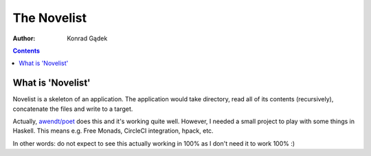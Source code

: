 ==============
 The Novelist
==============
:Author: Konrad Gądek

.. contents::


What is 'Novelist'
==================

Novelist is a skeleton of an application. The application would take directory, read all of its
contents (recursively), concatenate the files and write to a target.

Actually, `awendt/poet`_ does this and it's working quite well. However, I needed a small project to
play with some things in Haskell. This means e.g. Free Monads, CircleCI integration, hpack, etc.

In other words: do not expect to see this actually working in 100% as I don't need it to work 100%
:)

.. _`awendt/poet`: https://github.com/awendt/poet

